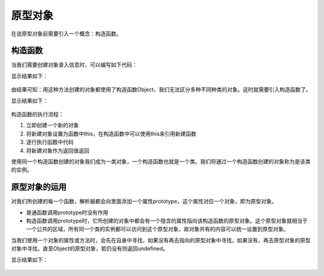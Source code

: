 
原型对象
~~~~~~~~~~~~~~~~~~~~~~
在说原型对象前需要引入一个概念：构造函数。

构造函数
^^^^^^^^^^^^^^^^^^^^^^^
当我们需要创建对象录入信息时，可以编写如下代码：

.. code-block:: html
   :linenos:

    <!DOCTYPE html>
    <html lang="en">
    <head>
        <meta charset="UTF-8">
        <title>Document</title>
        <script>
            var person1, person2, person3;
            var pig1, pig2, pig3;
            function createPerson(name, address, age) {
                var person = new Object();
                person.name = name;
                person.address = address;
                person.age = age;
                return person;
            }
    
            function createPig(name, age) {
                var pig = new Object();
                pig.name = name;
                pig.age = age;
                return pig;
            }

            person1 = createPerson('张三', '上海', 23);
            person2 = createPerson('李四', '北京', 11);
            person3 = createPerson('王五', '广州', 34);
            pig1 = createPig('三', 3);
            pig2 = createPig('四', 4);
            pig3 = createPig('五', 5);
            
            console.log(person1);
            console.log(person2);
            console.log(person3);
            console.log(pig1);
            console.log(pig2);
            console.log(pig3);
        </script>
    </head>
    <body>
        
    </body>
    </html>

   
显示结果如下：

.. figure:: media/9.4.1(1).png
    :align: center
    :alt: error

由结果可知：用这种方法创建的对象都使用了构造函数Object，我们无法区分多种不同种类的对象。这时就需要引入构造函数了。

.. code-block:: html
   :linenos:

    <!DOCTYPE html>
    <html lang="en">
    <head>
        <meta charset="UTF-8">
        <title>Document</title>
        <script>
            function Createperson(name, address, age) {
                this.name = name;
                this.address = address;
                this.age = age;
                this.introduce = alert('我是' + this.name + ',来自' + this.address + ',今年' + this.age + '岁'); 
                this.action = function sayHello() {
                    alert('很高兴认识大家！！！'); 
                }
            }

            //普通函数直接调用，构造函数要使用new关键字来调用。
            var person1 = new Createperson('张三','上海',33);
            console.log(person1);
        </script>
    </head>
    <body>
       
    </body>
    </html>

   
显示结果如下：

.. figure:: media/9.4.1(2).png
    :align: center
    :alt: error

.. figure:: media/9.4.1(3).png
    :align: center
    :alt: error


构造函数的执行流程：

1. 立即创建一个新的对象
2. 将新建对象设置为函数中this，在构造函数中可以使用this来引用新建函数
3. 逐行执行函数中代码
4. 将新建对象作为返回值返回
   
使用同一个构造函数创建的对象我们成为一类对象，一个构造函数也就是一个类。我们将通过一个构造函数创建的对象称为是该类的实例。

原型对象的运用
^^^^^^^^^^^^^^^^^^^^^^^

对我们所创建的每一个函数，解析器都会向里面添加一个属性prototype，这个属性对应一个对象，即为原型对象。

- 普通函数调用prototype时没有作用
- 构造函数调用prototype时，它所创建的对象中都会有一个隐含的属性指向该构造函数的原型对象。这个原型对象就相当于一个公共的区域，所有同一个类的实例都可以访问到这个原型对象，故对象共有的内容可以统一设置到原型对象。

当我们使用一个对象的属性或方法时，会先在自身中寻找，如果没有再去指向的原型对象中寻找，如果没有，再去原型对象的原型对象中寻找，直至Object的原型对象，若仍没有则返回undefined。

.. code-block:: html
   :linenos:

    <!DOCTYPE html>
    <html lang="zh">
    <head>
        <meta charset="UTF-8">
        <title>Document</title>
        <script>
            function Person () {

            }
            
            Person.prototype.name = '我在构建函数的原型对象中';
            Person.prototype.age = 23;
            var person1 = new Person();
            var person2 = new Person();
            person1.name = '张三';
            
            //先在该对象中寻找属性，没有则在指向的原型对象中寻找，直至Object的原型对象。
            console.log(person1.name);
            console.log(person1.age);
            console.log(person1.address);

            //指向的构造函数的原型对象
            console.log(person1.__proto__);
            console.log(person1.__proto__ == Person.prototype);
            console.log(person1.__proto__ == Person.__proto__);
            console.log(person1.__proto__ == person2.__proto__);

            //指向的构造函数的原型对象的原型对象
            console.log(person1.__proto__.__proto__);

            //指向的构造函数的原型对象的原型对象的原型对象，空对象
            console.log(person1.__proto__.__proto__.__proto__);

            //使用in检查对象中是否含有某个属性，如果对象中没有但是隐含属性指向的原型对象中有，也会返回true
            console.log("name" in person1);

            //使用对象的hasOwnProperty()方法来检查对象自身中是否含有该属性，这里返回false
            console.log(person1.hasOwnProperty("name"));
            console.log(person1.hasOwnProperty("age"));

            //但是实际上对象自身没有hasOwnProperty()方法
            console.log(person1.hasOwnProperty("hasOwnProperty"));

            //并且实际上对象的隐含属性指向的原型对象也没有hasOwnProperty()方法
            console.log(person1.__proto__.hasOwnProperty("hasOwnProperty"));
            console.log(person1.__proto__.__proto__.hasOwnProperty("hasOwnProperty"));
        </script>
    </head> 
    <body>
        
    </body>
    </html>


显示结果如下：

.. figure:: media/9.4.2.png
    :align: center
    :alt: error